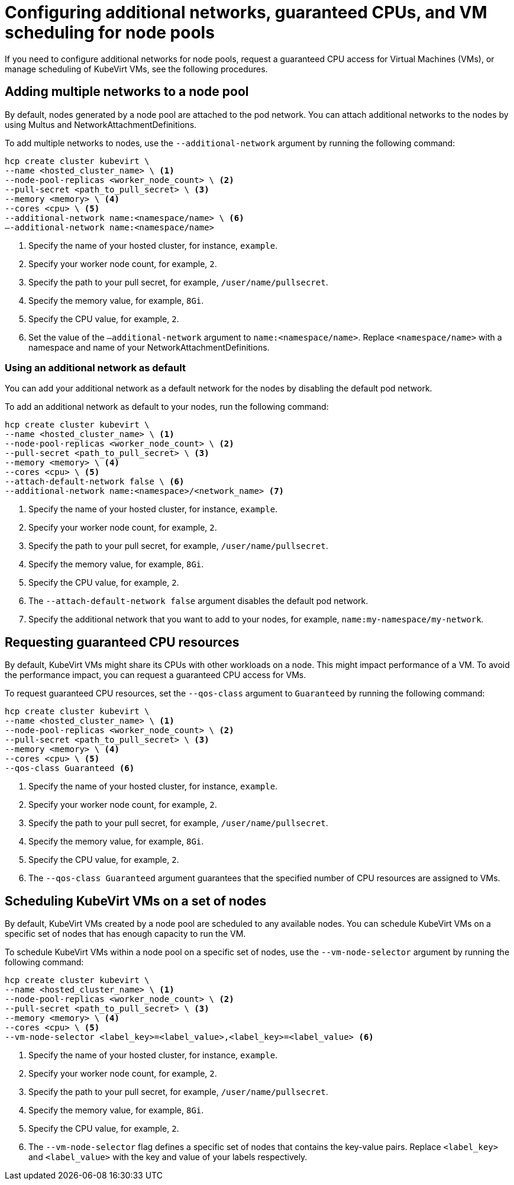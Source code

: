 [#manage-nodepools-hosted-kubevirt]
= Configuring additional networks, guaranteed CPUs, and VM scheduling for node pools

If you need to configure additional networks for node pools, request a guaranteed CPU access for Virtual Machines (VMs), or manage scheduling of KubeVirt VMs, see the following procedures.

[#add-multiple-networks-nodepool]
== Adding multiple networks to a node pool

By default, nodes generated by a node pool are attached to the pod network. You can attach additional networks to the nodes by using Multus and NetworkAttachmentDefinitions.

To add multiple networks to nodes, use the `--additional-network` argument by running the following command:

[source,bash]
----
hcp create cluster kubevirt \
--name <hosted_cluster_name> \ <1>
--node-pool-replicas <worker_node_count> \ <2>
--pull-secret <path_to_pull_secret> \ <3>
--memory <memory> \ <4>
--cores <cpu> \ <5>
--additional-network name:<namespace/name> \ <6>
–-additional-network name:<namespace/name>
----

<1> Specify the name of your hosted cluster, for instance, `example`.
<2> Specify your worker node count, for example, `2`.
<3> Specify the path to your pull secret, for example, `/user/name/pullsecret`.
<4> Specify the memory value, for example, `8Gi`.
<5> Specify the CPU value, for example, `2`.
<6> Set the value of the `–additional-network` argument to `name:<namespace/name>`. Replace `<namespace/name>` with a namespace and name of your NetworkAttachmentDefinitions.

[#use-additional-default-network]
=== Using an additional network as default

You can add your additional network as a default network for the nodes by disabling the default pod network.

To add an additional network as default to your nodes, run the following command:

[source,bash]
----
hcp create cluster kubevirt \
--name <hosted_cluster_name> \ <1>
--node-pool-replicas <worker_node_count> \ <2>
--pull-secret <path_to_pull_secret> \ <3>
--memory <memory> \ <4>
--cores <cpu> \ <5>
--attach-default-network false \ <6>
--additional-network name:<namespace>/<network_name> <7>
----

<1> Specify the name of your hosted cluster, for instance, `example`.
<2> Specify your worker node count, for example, `2`.
<3> Specify the path to your pull secret, for example, `/user/name/pullsecret`.
<4> Specify the memory value, for example, `8Gi`.
<5> Specify the CPU value, for example, `2`.
<6> The `--attach-default-network false` argument disables the default pod network.
<7> Specify the additional network that you want to add to your nodes, for example, `name:my-namespace/my-network`.

[#request-guaranteed-cpus]
== Requesting guaranteed CPU resources

By default, KubeVirt VMs might share its CPUs with other workloads on a node. This might impact performance of a VM. To avoid the performance impact, you can request a guaranteed CPU access for VMs.

To request guaranteed CPU resources, set the `--qos-class` argument to `Guaranteed` by running the following command:

[source,bash]
----
hcp create cluster kubevirt \
--name <hosted_cluster_name> \ <1>
--node-pool-replicas <worker_node_count> \ <2>
--pull-secret <path_to_pull_secret> \ <3>
--memory <memory> \ <4>
--cores <cpu> \ <5>
--qos-class Guaranteed <6>
----

<1> Specify the name of your hosted cluster, for instance, `example`.
<2> Specify your worker node count, for example, `2`.
<3> Specify the path to your pull secret, for example, `/user/name/pullsecret`.
<4> Specify the memory value, for example, `8Gi`.
<5> Specify the CPU value, for example, `2`.
<6> The `--qos-class Guaranteed` argument guarantees that the specified number of CPU resources are assigned to VMs.

[#schedule-vms-hosted-nodepool]
== Scheduling KubeVirt VMs on a set of nodes

By default, KubeVirt VMs created by a node pool are scheduled to any available nodes. You can schedule KubeVirt VMs on a specific set of nodes that has enough capacity to run the VM.

To schedule KubeVirt VMs within a node pool on a specific set of nodes, use the `--vm-node-selector` argument by running the following command:

[source,bash]
----
hcp create cluster kubevirt \
--name <hosted_cluster_name> \ <1>
--node-pool-replicas <worker_node_count> \ <2>
--pull-secret <path_to_pull_secret> \ <3>
--memory <memory> \ <4>
--cores <cpu> \ <5>
--vm-node-selector <label_key>=<label_value>,<label_key>=<label_value> <6>
----

<1> Specify the name of your hosted cluster, for instance, `example`.
<2> Specify your worker node count, for example, `2`.
<3> Specify the path to your pull secret, for example, `/user/name/pullsecret`.
<4> Specify the memory value, for example, `8Gi`.
<5> Specify the CPU value, for example, `2`.
<6> The `--vm-node-selector` flag defines a specific set of nodes that contains the key-value pairs. Replace `<label_key>` and `<label_value>` with the key and value of your labels respectively.
